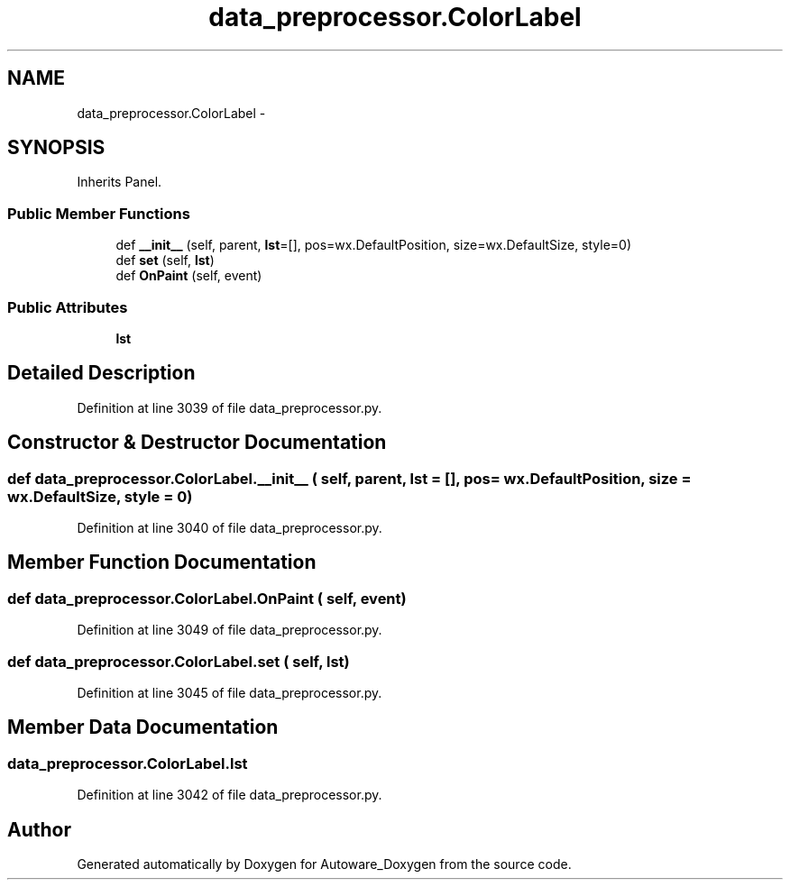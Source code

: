 .TH "data_preprocessor.ColorLabel" 3 "Fri May 22 2020" "Autoware_Doxygen" \" -*- nroff -*-
.ad l
.nh
.SH NAME
data_preprocessor.ColorLabel \- 
.SH SYNOPSIS
.br
.PP
.PP
Inherits Panel\&.
.SS "Public Member Functions"

.in +1c
.ti -1c
.RI "def \fB__init__\fP (self, parent, \fBlst\fP=[], pos=wx\&.DefaultPosition, size=wx\&.DefaultSize, style=0)"
.br
.ti -1c
.RI "def \fBset\fP (self, \fBlst\fP)"
.br
.ti -1c
.RI "def \fBOnPaint\fP (self, event)"
.br
.in -1c
.SS "Public Attributes"

.in +1c
.ti -1c
.RI "\fBlst\fP"
.br
.in -1c
.SH "Detailed Description"
.PP 
Definition at line 3039 of file data_preprocessor\&.py\&.
.SH "Constructor & Destructor Documentation"
.PP 
.SS "def data_preprocessor\&.ColorLabel\&.__init__ ( self,  parent,  lst = \fC[]\fP,  pos = \fCwx\&.DefaultPosition\fP,  size = \fCwx\&.DefaultSize\fP,  style = \fC0\fP)"

.PP
Definition at line 3040 of file data_preprocessor\&.py\&.
.SH "Member Function Documentation"
.PP 
.SS "def data_preprocessor\&.ColorLabel\&.OnPaint ( self,  event)"

.PP
Definition at line 3049 of file data_preprocessor\&.py\&.
.SS "def data_preprocessor\&.ColorLabel\&.set ( self,  lst)"

.PP
Definition at line 3045 of file data_preprocessor\&.py\&.
.SH "Member Data Documentation"
.PP 
.SS "data_preprocessor\&.ColorLabel\&.lst"

.PP
Definition at line 3042 of file data_preprocessor\&.py\&.

.SH "Author"
.PP 
Generated automatically by Doxygen for Autoware_Doxygen from the source code\&.

